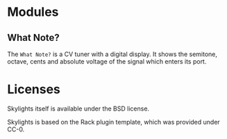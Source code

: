 * Modules

** What Note?
The =What Note?= is a CV tuner with a digital display. It shows the
semitone, octave, cents and absolute voltage of the signal which
enters its port.

* Licenses
Skylights itself is available under the BSD license.

Skylights is based on the Rack plugin template, which was provided under CC-0.
